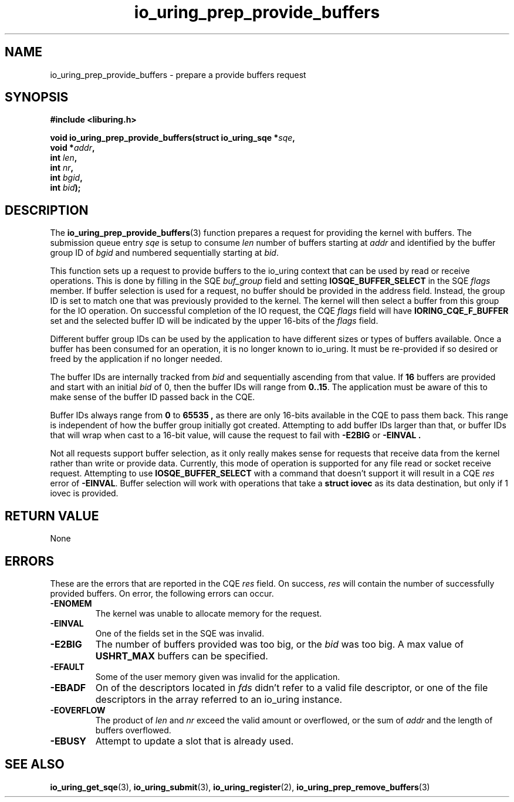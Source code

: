 .\" Copyright (C) 2022 Jens Axboe <axboe@kernel.dk>
.\"
.\" SPDX-License-Identifier: LGPL-2.0-or-later
.\"
.TH io_uring_prep_provide_buffers 3 "March 13, 2022" "liburing-2.2" "liburing Manual"
.SH NAME
io_uring_prep_provide_buffers \- prepare a provide buffers request
.SH SYNOPSIS
.nf
.B #include <liburing.h>
.PP
.BI "void io_uring_prep_provide_buffers(struct io_uring_sqe *" sqe ","
.BI "                                   void *" addr ","
.BI "                                   int " len ","
.BI "                                   int " nr ","
.BI "                                   int " bgid ","
.BI "                                   int " bid ");"
.fi
.SH DESCRIPTION
.PP
The
.BR io_uring_prep_provide_buffers (3)
function prepares a request for providing the kernel with buffers. The
submission queue entry
.I sqe
is setup to consume
.I len
number of buffers starting at
.I addr
and identified by the buffer group ID of
.I bgid
and numbered sequentially starting at
.IR bid .

This function sets up a request to provide buffers to the io_uring context
that can be used by read or receive operations. This is done by filling in
the SQE
.I buf_group
field and setting
.B IOSQE_BUFFER_SELECT
in the SQE
.I flags
member. If buffer selection is used for a request, no buffer should be provided
in the address field. Instead, the group ID is set to match one that was
previously provided to the kernel. The kernel will then select a buffer from
this group for the IO operation. On successful completion of the IO request,
the CQE
.I flags
field will have
.B IORING_CQE_F_BUFFER
set and the selected buffer ID will be indicated by the upper 16-bits of the
.I flags
field.

Different buffer group IDs can be used by the application to have different
sizes or types of buffers available. Once a buffer has been consumed for an
operation, it is no longer known to io_uring. It must be re-provided if so
desired or freed by the application if no longer needed.

The buffer IDs are internally tracked from
.I bid
and sequentially ascending from that value. If
.B 16
buffers are provided and start with an initial
.I bid
of 0, then the buffer IDs will range from
.BR 0..15 .
The application must be aware of this to make sense of the buffer ID passed
back in the CQE.

Buffer IDs always range from
.B 0
to
.B 65535 ,
as there are only 16-bits available in the CQE to pass them back. This range
is independent of how the buffer group initially got created. Attempting to
add buffer IDs larger than that, or buffer IDs that will wrap when cast to
a 16-bit value, will cause the request to fail with
.B -E2BIG
or
.B -EINVAL .

Not all requests support buffer selection, as it only really makes sense for
requests that receive data from the kernel rather than write or provide data.
Currently, this mode of operation is supported for any file read or socket
receive request. Attempting to use
.B IOSQE_BUFFER_SELECT
with a command that doesn't support it will result in a CQE
.I res
error of
.BR -EINVAL .
Buffer selection will work with operations that take a
.B struct iovec
as its data destination, but only if 1 iovec is provided.
.
.SH RETURN VALUE
None
.SH ERRORS
These are the errors that are reported in the CQE
.I res
field. On success,
.I res
will contain the number of successfully provided buffers. On error,
the following errors can occur.
.TP
.B -ENOMEM
The kernel was unable to allocate memory for the request.
.TP
.B -EINVAL
One of the fields set in the SQE was invalid.
.TP
.B -E2BIG
The number of buffers provided was too big, or the
.I bid
was too big. A max value of
.B USHRT_MAX
buffers can be specified.
.TP
.B -EFAULT
Some of the user memory given was invalid for the application.
.TP
.B -EBADF
On of the descriptors located in
.I fds
didn't refer to a valid file descriptor, or one of the file descriptors in
the array referred to an io_uring instance.
.TP
.B -EOVERFLOW
The product of
.I len
and
.I nr
exceed the valid amount or overflowed, or the sum of
.I addr
and the length of buffers overflowed.
.TP
.B -EBUSY
Attempt to update a slot that is already used.
.SH SEE ALSO
.BR io_uring_get_sqe (3),
.BR io_uring_submit (3),
.BR io_uring_register (2),
.BR io_uring_prep_remove_buffers (3)
